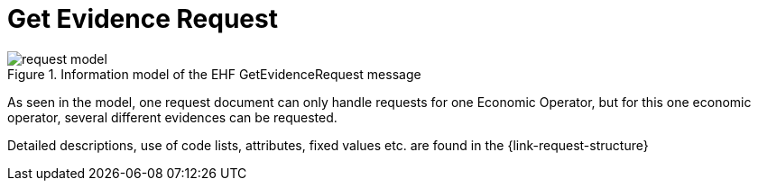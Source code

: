 
= Get Evidence Request


.Information model of the EHF GetEvidenceRequest message
image::images/request-model.png[align="left"]

As seen in the model, one request document can only handle requests for one Economic Operator, but for this one economic operator, several different evidences can be requested.

Detailed descriptions, use of code lists, attributes, fixed values etc. are found in the {link-request-structure}

